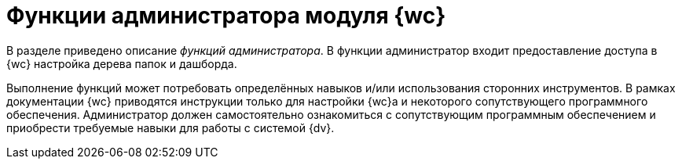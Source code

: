 = Функции администратора модуля {wc}

В разделе приведено описание _функций администратора_. В функции администратор входит предоставление доступа в {wc} настройка дерева папок и дашборда.

Выполнение функций может потребовать определённых навыков и/или использования сторонних инструментов. В рамках документации {wc} приводятся инструкции только для настройки {wc}а и некоторого сопутствующего программного обеспечения. Администратор должен самостоятельно ознакомиться с сопутствующим программным обеспечением и приобрести требуемые навыки для работы с системой {dv}.
